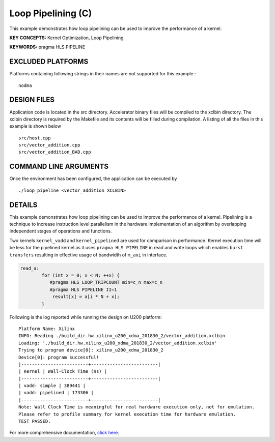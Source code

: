 Loop Pipelining (C)
===================

This example demonstrates how loop pipelining can be used to improve the performance of a kernel.

**KEY CONCEPTS:** Kernel Optimization, Loop Pipelining

**KEYWORDS:** pragma HLS PIPELINE

EXCLUDED PLATFORMS
------------------

Platforms containing following strings in their names are not supported for this example :

::

   nodma

DESIGN FILES
------------

Application code is located in the src directory. Accelerator binary files will be compiled to the xclbin directory. The xclbin directory is required by the Makefile and its contents will be filled during compilation. A listing of all the files in this example is shown below

::

   src/host.cpp
   src/vector_addition.cpp
   src/vector_addition_BAD.cpp
   
COMMAND LINE ARGUMENTS
----------------------

Once the environment has been configured, the application can be executed by

::

   ./loop_pipeline <vector_addition XCLBIN>

DETAILS
-------

This example demonstrates how loop pipelining can be used to improve the
performance of a kernel. Pipelining is a technique to increase
instruction level parallelism in the hardware implementation of an
algorithm by overlapping independent stages of operations and functions.

Two kernels ``kernel_vadd`` and ``kernel_pipelined`` are used for
comparison in performance. Kernel execution time will be less for the
pipelined kernel as it uses ``pragma HLS PIPELINE`` in read and write
loops which enables ``burst transfers`` resulting in effective usage of
bandwidth of ``m_axi`` in interface.

.. code:: cpp

   read_a:
           for (int x = 0; x < N; ++x) {
              #pragma HLS LOOP_TRIPCOUNT min=c_n max=c_n
              #pragma HLS PIPELINE II=1
               result[x] = a[i * N + x];
           }

Following is the log reported while running the design on U200 platform:

::

   Platform Name: Xilinx
   INFO: Reading ./build_dir.hw.xilinx_u200_xdma_201830_2/vector_addition.xclbin
   Loading: './build_dir.hw.xilinx_u200_xdma_201830_2/vector_addition.xclbin'
   Trying to program device[0]: xilinx_u200_xdma_201830_2
   Device[0]: program successful!
   |-------------------------+-------------------------|
   | Kernel | Wall-Clock Time (ns) |
   |-------------------------+-------------------------|
   | vadd: simple | 389441 |
   | vadd: pipelined | 173306 |
   |-------------------------+-------------------------|
   Note: Wall Clock Time is meaningful for real hardware execution only, not for emulation.
   Please refer to profile summary for kernel execution time for hardware emulation.
   TEST PASSED.

For more comprehensive documentation, `click here <http://xilinx.github.io/Vitis_Accel_Examples>`__.